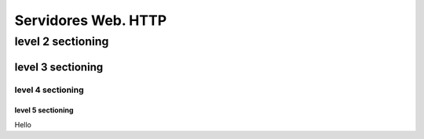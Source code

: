 ==============
Servidores Web. HTTP
==============

level 2 sectioning
==================

level 3 sectioning
------------------

level 4 sectioning
~~~~~~~~~~~~~~~~~~

level 5 sectioning
^^^^^^^^^^^^^^^^^^

Hello

